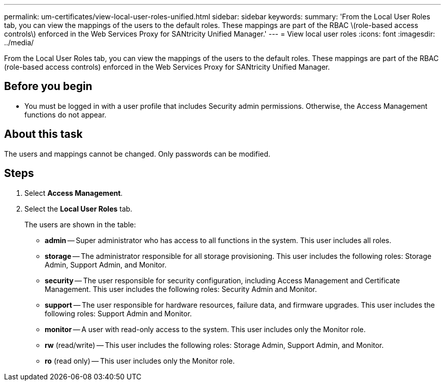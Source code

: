 ---
permalink: um-certificates/view-local-user-roles-unified.html
sidebar: sidebar
keywords: 
summary: 'From the Local User Roles tab, you can view the mappings of the users to the default roles. These mappings are part of the RBAC \(role-based access controls\) enforced in the Web Services Proxy for SANtricity Unified Manager.'
---
= View local user roles
:icons: font
:imagesdir: ../media/

[.lead]
From the Local User Roles tab, you can view the mappings of the users to the default roles. These mappings are part of the RBAC (role-based access controls) enforced in the Web Services Proxy for SANtricity Unified Manager.

== Before you begin

* You must be logged in with a user profile that includes Security admin permissions. Otherwise, the Access Management functions do not appear.

== About this task

The users and mappings cannot be changed. Only passwords can be modified.

== Steps

. Select *Access Management*.
. Select the *Local User Roles* tab.
+
The users are shown in the table:

 ** *admin* -- Super administrator who has access to all functions in the system. This user includes all roles.
 ** *storage* -- The administrator responsible for all storage provisioning. This user includes the following roles: Storage Admin, Support Admin, and Monitor.
 ** *security* -- The user responsible for security configuration, including Access Management and Certificate Management. This user includes the following roles: Security Admin and Monitor.
 ** *support* -- The user responsible for hardware resources, failure data, and firmware upgrades. This user includes the following roles: Support Admin and Monitor.
 ** *monitor* -- A user with read-only access to the system. This user includes only the Monitor role.
 ** *rw* (read/write) -- This user includes the following roles: Storage Admin, Support Admin, and Monitor.
 ** *ro* (read only) -- This user includes only the Monitor role.
